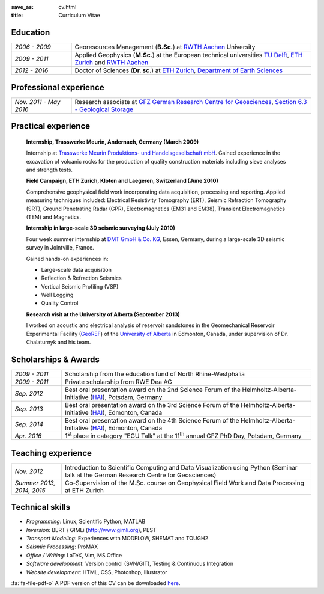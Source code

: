 :save_as: cv.html
:title: Curriculum Vitae

.. html::

    <div id="timesheet-default"></div>

Education
---------

.. list-table::
   :widths: 5 20

   * - *2006 - 2009*
     - Georesources Management (**B.Sc.**) at `RWTH Aachen`_ University
   * - *2009 - 2011*
     - Applied Geophysics (**M.Sc.**) at the European technical universities
       `TU Delft`_, `ETH Zurich`_ and `RWTH Aachen`_
   * - *2012 - 2016*
     - Doctor of Sciences (**Dr. sc.**) at `ETH Zurich`_, `Department of Earth Sciences`_

.. _`Department of Earth Sciences`: https://www.erdw.ethz.ch/
.. _`RWTH Aachen`: http://www.rwth-aachen.de/cms/~a/root/?lidx=1
.. _`TU Delft`: http://www.tudelft.nl/en/faculty/3me-mse/page/6
.. _`ETH Zurich`: https://www.ethz.ch/en.html

Professional experience
-----------------------

.. list-table::
   :widths: 5 20

   * - *Nov. 2011 - May 2016*
     - Research associate at `GFZ German Research Centre for Geosciences`_, `Section 6.3 - Geological Storage`_

.. _`GFZ German Research Centre for Geosciences`: http://www.gfz-potsdam.de/en
.. _`Section 6.3 - Geological Storage`: http://www.gfz-potsdam.de/en/section/cgs

Practical experience
--------------------

    **Internship, Trasswerke Meurin, Andernach, Germany (March 2009)**

    Internship at `Trasswerke Meurin Produktions- und Handelsgesellschaft mbH
    <http://www.meurin.com>`_. Gained experience in the excavation of
    volcanic rocks for the production of quality construction materials
    including sieve analyses and strength tests.

    **Field Campaign, ETH Zurich, Kloten and Laegeren, Switzerland (June 2010)**

    Comprehensive geophysical field work incorporating data acquisition, processing
    and reporting. Applied measuring techniques included: Electrical Resistivity
    Tomography (ERT), Seismic Refraction Tomography (SRT), Ground Penetrating Radar
    (GPR), Electromagnetics (EM31 and EM38), Transient Electromagnetics (TEM) and
    Magnetics.

    **Internship in large-scale 3D seismic surveying (July 2010)**

    Four week summer internship at `DMT GmbH & Co. KG
    <http://www.dmt.de/en/home.html>`_, Essen, Germany, during a large-scale 3D
    seismic survey in Jointville, France.

    Gained hands-on experiences in:

    * Large-scale data acquisition
    * Reflection & Refraction Seismics
    * Vertical Seismic Profiling (VSP)
    * Well Logging
    * Quality Control

    **Research visit at the University of Alberta (September 2013)**

    I worked on acoustic and electrical analysis of reservoir sandstones in the
    Geomechanical Reservoir Experimental Facility (`GeoREF
    <http://www.geo-ref.ca>`_) of the `University of Alberta
    <http://www.ualberta.ca>`_ in Edmonton, Canada, under supervision of Dr.
    Chalaturnyk and his team.

Scholarships & Awards
---------------------

.. list-table::
   :widths: 4 20

   * - *2009 - 2011*
     - Scholarship from the education fund of North Rhine-Westphalia
   * - *2009 - 2011*
     - Private scholarship from RWE Dea AG
   * - *Sep. 2012*
     - Best oral presentation award on the 2nd Science Forum of the
       Helmholtz-Alberta-Initiative (`HAI <http://www.helmholtzalberta.ca>`_), Potsdam, Germany
   * - *Sep. 2013*
     - Best oral presentation award on the 3rd Science Forum of the
       Helmholtz-Alberta-Initiative (`HAI <http://www.helmholtzalberta.ca>`_), Edmonton, Canada
   * - *Sep. 2014*
     - Best oral presentation award on the 4th Science Forum of the
       Helmholtz-Alberta-Initiative (`HAI <http://www.helmholtzalberta.ca>`_), Edmonton, Canada
   * - *Apr. 2016*
     - 1\ :sup:`st`\  place in category "EGU Talk" at the 11\ :sup:`th`\  annual GFZ PhD Day, Potsdam, Germany

Teaching experience
-------------------

.. list-table::
   :widths: 4 20

   * - *Nov. 2012*
     - Introduction to Scientific Computing and Data Visualization using Python
       (Seminar talk at the German Research Centre for Geosciences)
   * - *Summer 2013, 2014, 2015*
     - Co-Supervision of the M.Sc. course on Geophysical Field Work and Data
       Processing at ETH Zurich

Technical skills
----------------

* *Programming*: Linux, Scientific Python, MATLAB
* *Inversion*: BERT / GIMLi (`<http://www.gimli.org>`_), PEST
* *Transport Modeling*: Experiences with MODFLOW, SHEMAT and TOUGH2
* *Seismic Processing*: ProMAX
* *Office / Writing*: LaTeX, Vim, MS Office
* *Software development*: Version control (SVN/GIT), Testing & Continuous Integration
* *Website development*: HTML, CSS, Photoshop, Illustrator

.. class:: sidenote

    :fa:`fa-file-pdf-o` A PDF version of this CV can be downloaded `here </static/cv_fwagner.pdf>`_.
